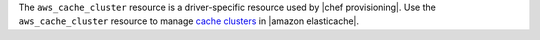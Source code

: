 .. The contents of this file may be included in multiple topics (using the includes directive).
.. The contents of this file should be modified in a way that preserves its ability to appear in multiple topics.

The ``aws_cache_cluster`` resource is a driver-specific resource used by |chef provisioning|. Use the ``aws_cache_cluster`` resource to manage `cache clusters <http://docs.aws.amazon.com/AmazonElastiCache/latest/UserGuide/WhatIs.html>`__ in |amazon elasticache|.
